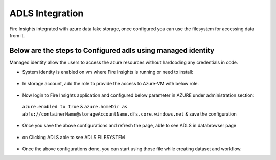 ADLS Integration
================

Fire Insights integrated with azure data lake storage, once configured you can use the filesystem for accessing data from it.

Below are the steps to Configured adls using managed identity
^^^^^^^^^^^^^^^^^^^^^^^^^^^^^^^^^^

Managed identity allow the users to access the azure resources without hardcoding any credentials in code.

- System identity is enabled on vm where Fire Insights is running or need to install::

.. figure:: ../_assets/configuration/identity.PNG
   :alt: adls
   :align: center
   :width: 40%

- In storage account, add the role to provide the access to Azure-VM with below role.

.. figure:: ../_assets/configuration/storage.PNG
   :alt: adls
   :align: center
   :width: 40%
   
- Now login to Fire Insights application and configured below parameter in AZURE under administration section::
 
 ``azure.enabled to true`` & ``azure.homeDir as abfs://containerName@storageAccountName.dfs.core.windows.net`` & save the configuration


.. figure:: ../_assets/configuration/azure_configurations.PNG
   :alt: adls
   :align: center
   :width: 40%

- Once you save the above configurations and refresh the page, able to see ADLS in databrowser page

.. figure:: ../_assets/configuration/adls.PNG
   :alt: adls
   :align: center
   :width: 40%
   
- on Clicking ADLS able to see ADLS FILESYSTEM

.. figure:: ../_assets/configuration/adls-file.PNG
   :alt: adls
   :align: center
   :width: 40%

- Once the above configurations done, you can start using those file while creating dataset and workflow.
